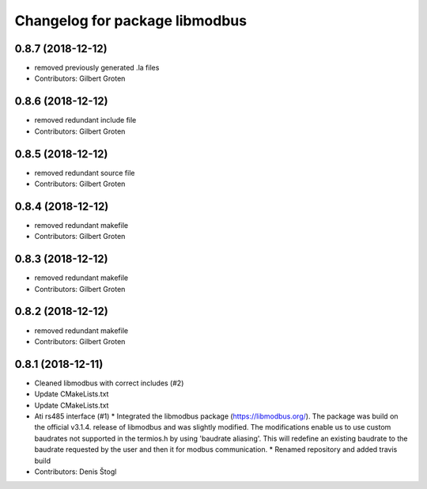 ^^^^^^^^^^^^^^^^^^^^^^^^^^^^^^^
Changelog for package libmodbus
^^^^^^^^^^^^^^^^^^^^^^^^^^^^^^^

0.8.7 (2018-12-12)
------------------
* removed previously generated .la files
* Contributors: Gilbert Groten

0.8.6 (2018-12-12)
------------------
* removed redundant include file
* Contributors: Gilbert Groten

0.8.5 (2018-12-12)
------------------
* removed redundant source file
* Contributors: Gilbert Groten

0.8.4 (2018-12-12)
------------------
* removed redundant makefile
* Contributors: Gilbert Groten

0.8.3 (2018-12-12)
------------------
* removed redundant makefile
* Contributors: Gilbert Groten

0.8.2 (2018-12-12)
------------------
* removed redundant makefile
* Contributors: Gilbert Groten

0.8.1 (2018-12-11)
------------------
* Cleaned libmodbus with correct includes (#2)
* Update CMakeLists.txt
* Update CMakeLists.txt
* Ati rs485 interface (#1)
  * Integrated the libmodbus package (https://libmodbus.org/).
  The package was build on the official v3.1.4. release of libmodbus and was slightly modified.
  The modifications enable us to use custom baudrates not supported in the termios.h by using 'baudrate aliasing'.
  This will redefine an existing baudrate to the baudrate requested by the user and then it for modbus communication.
  * Renamed repository and added travis build
* Contributors: Denis Štogl
